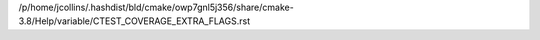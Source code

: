 /p/home/jcollins/.hashdist/bld/cmake/owp7gnl5j356/share/cmake-3.8/Help/variable/CTEST_COVERAGE_EXTRA_FLAGS.rst